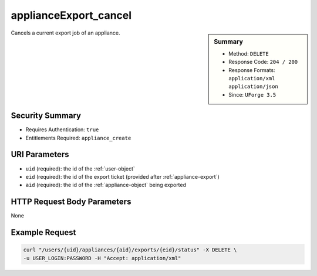 .. Copyright (c) 2007-2016 UShareSoft, All rights reserved

.. _applianceExport-cancel:

applianceExport_cancel
----------------------

.. function:: DELETE /users/{uid}/appliances/{aid}/exports/{eid}/status

.. sidebar:: Summary

	* Method: ``DELETE``
	* Response Code: ``204 / 200``
	* Response Formats: ``application/xml`` ``application/json``
	* Since: ``UForge 3.5``

Cancels a current export job of an appliance.

Security Summary
~~~~~~~~~~~~~~~~

* Requires Authentication: ``true``
* Entitlements Required: ``appliance_create``

URI Parameters
~~~~~~~~~~~~~~

* ``uid`` (required): the id of the :ref:`user-object`
* ``eid`` (required): the id of the export ticket (provided after :ref:`appliance-export`)
* ``aid`` (required): the id of the :ref:`appliance-object` being exported

HTTP Request Body Parameters
~~~~~~~~~~~~~~~~~~~~~~~~~~~~

None

Example Request
~~~~~~~~~~~~~~~

.. code-block:: bash

	curl "/users/{uid}/appliances/{aid}/exports/{eid}/status" -X DELETE \
	-u USER_LOGIN:PASSWORD -H "Accept: application/xml"

.. seealso::

	 * :ref:`applianceexport-object`
	 * :ref:`appliance-object`
	 * :ref:`appliance-export`
	 * :ref:`applianceExport-delete`
	 * :ref:`applianceExport-download`
	 * :ref:`applianceExportStatus-get`
